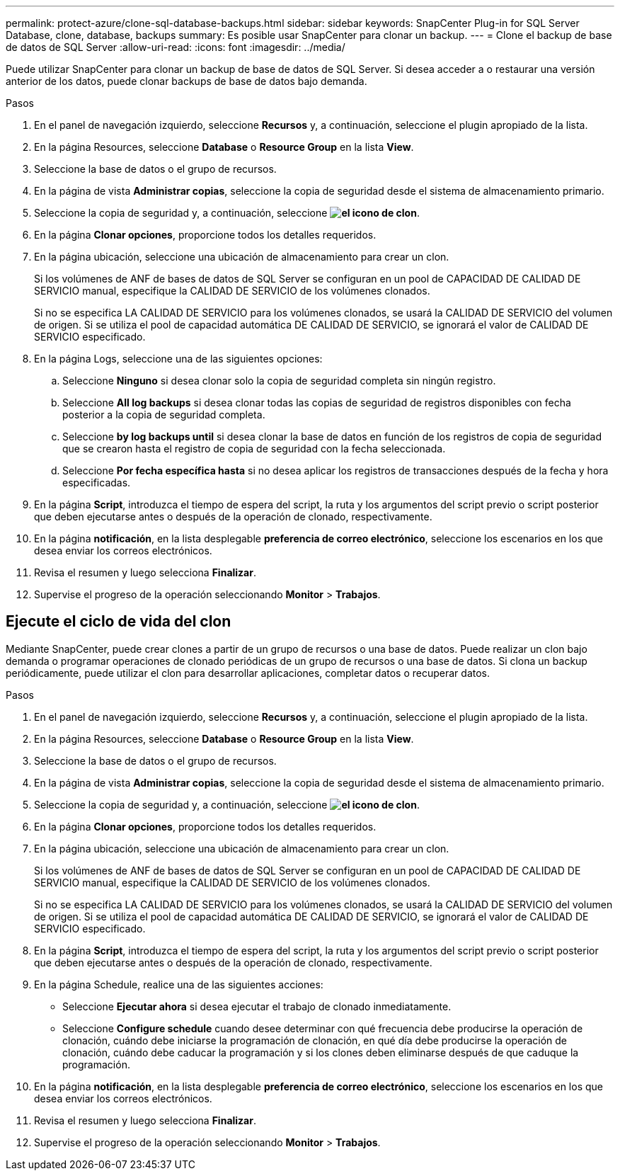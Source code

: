 ---
permalink: protect-azure/clone-sql-database-backups.html 
sidebar: sidebar 
keywords: SnapCenter Plug-in for SQL Server Database, clone, database, backups 
summary: Es posible usar SnapCenter para clonar un backup. 
---
= Clone el backup de base de datos de SQL Server
:allow-uri-read: 
:icons: font
:imagesdir: ../media/


[role="lead"]
Puede utilizar SnapCenter para clonar un backup de base de datos de SQL Server. Si desea acceder a o restaurar una versión anterior de los datos, puede clonar backups de base de datos bajo demanda.

.Pasos
. En el panel de navegación izquierdo, seleccione *Recursos* y, a continuación, seleccione el plugin apropiado de la lista.
. En la página Resources, seleccione *Database* o *Resource Group* en la lista *View*.
. Seleccione la base de datos o el grupo de recursos.
. En la página de vista *Administrar copias*, seleccione la copia de seguridad desde el sistema de almacenamiento primario.
. Seleccione la copia de seguridad y, a continuación, seleccione *image:../media/clone_icon.gif["el icono de clon"]*.
. En la página *Clonar opciones*, proporcione todos los detalles requeridos.
. En la página ubicación, seleccione una ubicación de almacenamiento para crear un clon.
+
Si los volúmenes de ANF de bases de datos de SQL Server se configuran en un pool de CAPACIDAD DE CALIDAD DE SERVICIO manual, especifique la CALIDAD DE SERVICIO de los volúmenes clonados.

+
Si no se especifica LA CALIDAD DE SERVICIO para los volúmenes clonados, se usará la CALIDAD DE SERVICIO del volumen de origen. Si se utiliza el pool de capacidad automática DE CALIDAD DE SERVICIO, se ignorará el valor de CALIDAD DE SERVICIO especificado.

. En la página Logs, seleccione una de las siguientes opciones:
+
.. Seleccione *Ninguno* si desea clonar solo la copia de seguridad completa sin ningún registro.
.. Seleccione *All log backups* si desea clonar todas las copias de seguridad de registros disponibles con fecha posterior a la copia de seguridad completa.
.. Seleccione *by log backups until* si desea clonar la base de datos en función de los registros de copia de seguridad que se crearon hasta el registro de copia de seguridad con la fecha seleccionada.
.. Seleccione *Por fecha específica hasta* si no desea aplicar los registros de transacciones después de la fecha y hora especificadas.


. En la página *Script*, introduzca el tiempo de espera del script, la ruta y los argumentos del script previo o script posterior que deben ejecutarse antes o después de la operación de clonado, respectivamente.
. En la página *notificación*, en la lista desplegable *preferencia de correo electrónico*, seleccione los escenarios en los que desea enviar los correos electrónicos.
. Revisa el resumen y luego selecciona *Finalizar*.
. Supervise el progreso de la operación seleccionando *Monitor* > *Trabajos*.




== Ejecute el ciclo de vida del clon

Mediante SnapCenter, puede crear clones a partir de un grupo de recursos o una base de datos. Puede realizar un clon bajo demanda o programar operaciones de clonado periódicas de un grupo de recursos o una base de datos. Si clona un backup periódicamente, puede utilizar el clon para desarrollar aplicaciones, completar datos o recuperar datos.

.Pasos
. En el panel de navegación izquierdo, seleccione *Recursos* y, a continuación, seleccione el plugin apropiado de la lista.
. En la página Resources, seleccione *Database* o *Resource Group* en la lista *View*.
. Seleccione la base de datos o el grupo de recursos.
. En la página de vista *Administrar copias*, seleccione la copia de seguridad desde el sistema de almacenamiento primario.
. Seleccione la copia de seguridad y, a continuación, seleccione *image:../media/clone_icon.gif["el icono de clon"]*.
. En la página *Clonar opciones*, proporcione todos los detalles requeridos.
. En la página ubicación, seleccione una ubicación de almacenamiento para crear un clon.
+
Si los volúmenes de ANF de bases de datos de SQL Server se configuran en un pool de CAPACIDAD DE CALIDAD DE SERVICIO manual, especifique la CALIDAD DE SERVICIO de los volúmenes clonados.

+
Si no se especifica LA CALIDAD DE SERVICIO para los volúmenes clonados, se usará la CALIDAD DE SERVICIO del volumen de origen. Si se utiliza el pool de capacidad automática DE CALIDAD DE SERVICIO, se ignorará el valor de CALIDAD DE SERVICIO especificado.

. En la página *Script*, introduzca el tiempo de espera del script, la ruta y los argumentos del script previo o script posterior que deben ejecutarse antes o después de la operación de clonado, respectivamente.
. En la página Schedule, realice una de las siguientes acciones:
+
** Seleccione *Ejecutar ahora* si desea ejecutar el trabajo de clonado inmediatamente.
** Seleccione *Configure schedule* cuando desee determinar con qué frecuencia debe producirse la operación de clonación, cuándo debe iniciarse la programación de clonación, en qué día debe producirse la operación de clonación, cuándo debe caducar la programación y si los clones deben eliminarse después de que caduque la programación.


. En la página *notificación*, en la lista desplegable *preferencia de correo electrónico*, seleccione los escenarios en los que desea enviar los correos electrónicos.
. Revisa el resumen y luego selecciona *Finalizar*.
. Supervise el progreso de la operación seleccionando *Monitor* > *Trabajos*.


